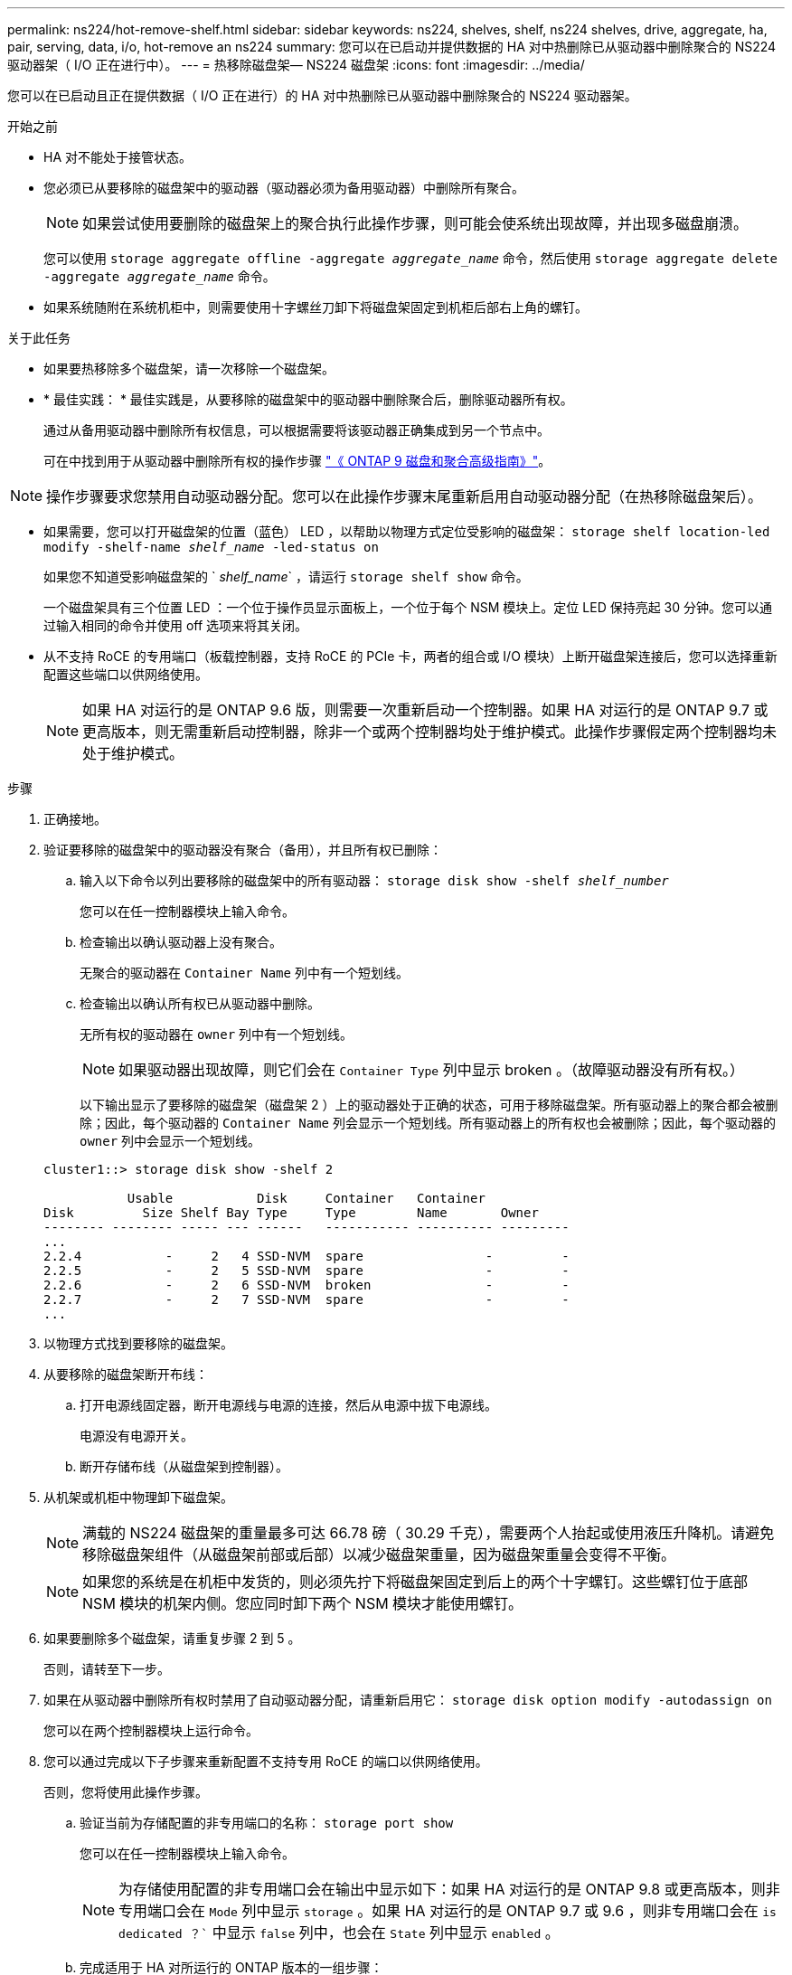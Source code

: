 ---
permalink: ns224/hot-remove-shelf.html 
sidebar: sidebar 
keywords: ns224, shelves, shelf, ns224 shelves, drive, aggregate, ha, pair, serving, data, i/o, hot-remove an ns224 
summary: 您可以在已启动并提供数据的 HA 对中热删除已从驱动器中删除聚合的 NS224 驱动器架（ I/O 正在进行中）。 
---
= 热移除磁盘架— NS224 磁盘架
:icons: font
:imagesdir: ../media/


[role="lead"]
您可以在已启动且正在提供数据（ I/O 正在进行）的 HA 对中热删除已从驱动器中删除聚合的 NS224 驱动器架。

.开始之前
* HA 对不能处于接管状态。
* 您必须已从要移除的磁盘架中的驱动器（驱动器必须为备用驱动器）中删除所有聚合。
+

NOTE: 如果尝试使用要删除的磁盘架上的聚合执行此操作步骤，则可能会使系统出现故障，并出现多磁盘崩溃。

+
您可以使用 `storage aggregate offline -aggregate _aggregate_name_` 命令，然后使用 `storage aggregate delete -aggregate _aggregate_name_` 命令。

* 如果系统随附在系统机柜中，则需要使用十字螺丝刀卸下将磁盘架固定到机柜后部右上角的螺钉。


.关于此任务
* 如果要热移除多个磁盘架，请一次移除一个磁盘架。
* * 最佳实践： * 最佳实践是，从要移除的磁盘架中的驱动器中删除聚合后，删除驱动器所有权。
+
通过从备用驱动器中删除所有权信息，可以根据需要将该驱动器正确集成到另一个节点中。

+
可在中找到用于从驱动器中删除所有权的操作步骤 http://docs.netapp.com/ontap-9/topic/com.netapp.doc.dot-cm-psmg/home.html["《 ONTAP 9 磁盘和聚合高级指南》"]。




NOTE: 操作步骤要求您禁用自动驱动器分配。您可以在此操作步骤末尾重新启用自动驱动器分配（在热移除磁盘架后）。

* 如果需要，您可以打开磁盘架的位置（蓝色） LED ，以帮助以物理方式定位受影响的磁盘架： `storage shelf location-led modify -shelf-name _shelf_name_ -led-status on`
+
如果您不知道受影响磁盘架的 ` _shelf_name_` ，请运行 `storage shelf show` 命令。

+
一个磁盘架具有三个位置 LED ：一个位于操作员显示面板上，一个位于每个 NSM 模块上。定位 LED 保持亮起 30 分钟。您可以通过输入相同的命令并使用 off 选项来将其关闭。

* 从不支持 RoCE 的专用端口（板载控制器，支持 RoCE 的 PCIe 卡，两者的组合或 I/O 模块）上断开磁盘架连接后，您可以选择重新配置这些端口以供网络使用。
+

NOTE: 如果 HA 对运行的是 ONTAP 9.6 版，则需要一次重新启动一个控制器。如果 HA 对运行的是 ONTAP 9.7 或更高版本，则无需重新启动控制器，除非一个或两个控制器均处于维护模式。此操作步骤假定两个控制器均未处于维护模式。



.步骤
. 正确接地。
. 验证要移除的磁盘架中的驱动器没有聚合（备用），并且所有权已删除：
+
.. 输入以下命令以列出要移除的磁盘架中的所有驱动器： `storage disk show -shelf _shelf_number_`
+
您可以在任一控制器模块上输入命令。

.. 检查输出以确认驱动器上没有聚合。
+
无聚合的驱动器在 `Container Name` 列中有一个短划线。

.. 检查输出以确认所有权已从驱动器中删除。
+
无所有权的驱动器在 `owner` 列中有一个短划线。

+

NOTE: 如果驱动器出现故障，则它们会在 `Container Type` 列中显示 broken 。（故障驱动器没有所有权。）

+
以下输出显示了要移除的磁盘架（磁盘架 2 ）上的驱动器处于正确的状态，可用于移除磁盘架。所有驱动器上的聚合都会被删除；因此，每个驱动器的 `Container Name` 列会显示一个短划线。所有驱动器上的所有权也会被删除；因此，每个驱动器的 `owner` 列中会显示一个短划线。



+
[listing]
----
cluster1::> storage disk show -shelf 2

           Usable           Disk     Container   Container
Disk         Size Shelf Bay Type     Type        Name       Owner
-------- -------- ----- --- ------   ----------- ---------- ---------
...
2.2.4           -     2   4 SSD-NVM  spare                -         -
2.2.5           -     2   5 SSD-NVM  spare                -         -
2.2.6           -     2   6 SSD-NVM  broken               -         -
2.2.7           -     2   7 SSD-NVM  spare                -         -
...
----
. 以物理方式找到要移除的磁盘架。
. 从要移除的磁盘架断开布线：
+
.. 打开电源线固定器，断开电源线与电源的连接，然后从电源中拔下电源线。
+
电源没有电源开关。

.. 断开存储布线（从磁盘架到控制器）。


. 从机架或机柜中物理卸下磁盘架。
+

NOTE: 满载的 NS224 磁盘架的重量最多可达 66.78 磅（ 30.29 千克），需要两个人抬起或使用液压升降机。请避免移除磁盘架组件（从磁盘架前部或后部）以减少磁盘架重量，因为磁盘架重量会变得不平衡。

+

NOTE: 如果您的系统是在机柜中发货的，则必须先拧下将磁盘架固定到后上的两个十字螺钉。这些螺钉位于底部 NSM 模块的机架内侧。您应同时卸下两个 NSM 模块才能使用螺钉。

. 如果要删除多个磁盘架，请重复步骤 2 到 5 。
+
否则，请转至下一步。

. 如果在从驱动器中删除所有权时禁用了自动驱动器分配，请重新启用它： `storage disk option modify -autodassign on`
+
您可以在两个控制器模块上运行命令。

. 您可以通过完成以下子步骤来重新配置不支持专用 RoCE 的端口以供网络使用。
+
否则，您将使用此操作步骤。

+
.. 验证当前为存储配置的非专用端口的名称： `storage port show`
+
您可以在任一控制器模块上输入命令。

+

NOTE: 为存储使用配置的非专用端口会在输出中显示如下：如果 HA 对运行的是 ONTAP 9.8 或更高版本，则非专用端口会在 `Mode` 列中显示 `storage` 。如果 HA 对运行的是 ONTAP 9.7 或 9.6 ，则非专用端口会在 `is dedicated ？`` 中显示 `false` 列中，也会在 `State` 列中显示 `enabled` 。

.. 完成适用于 HA 对所运行的 ONTAP 版本的一组步骤：
+
[cols="1,2"]
|===
| 如果 HA 对正在运行 ... | 那么 ... 


 a| 
ONTAP 9.8 或更高版本
 a| 
... 在第一个控制器模块上重新配置非专用端口以供网络使用： `storage port modify -node _node name_ -port _port name_ -mode network`
+
您必须对要重新配置的每个端口运行此命令。

... 重复上述步骤以重新配置第二个控制器模块上的端口。
... 转至子步骤 8c 以验证所有端口更改。




 a| 
ONTAP 9.7
 a| 
... 在第一个控制器模块上重新配置非专用端口以供网络使用： `storage port disable -node _node name_ -port _port name_`
+
您必须对要重新配置的每个端口运行此命令。

... 重复上述步骤以重新配置第二个控制器模块上的端口。
... 转至子步骤 8c 以验证所有端口更改。




 a| 
ONTAP 9.6 版
 a| 
... 在第一个控制器模块上重新配置支持 RoCE 的端口以供网络使用： `storage port disable -node _node name_ -port _port name_`
+
您必须对要重新配置的每个端口运行此命令。

... 重新启动控制器模块以使端口更改生效：
+
`ssystem node reboot -node _node name_ -reason _reason_ for the reboot`

+

NOTE: 必须完成重新启动，然后才能继续执行下一步。重新启动可能需要长达 15 分钟。

... 重复第一步，重新配置第二个控制器模块上的端口。
... 重复第二步，重新启动第二个控制器以使端口更改生效。
... 转至子步骤 8c 以验证所有端口更改。


|===
.. 验证是否已重新配置两个控制器模块的非专用端口以供网络使用： `storage port show`
+
您可以在任一控制器模块上输入命令。

+
如果 HA 对运行的是 ONTAP 9.8 或更高版本，则非专用端口会在 `Mode` 列中显示 `network` 。

+
如果 HA 对运行的是 ONTAP 9.7 或 9.6 ，则非专用端口会在 `is dedicated ？`` 中显示 `false` 列中，也会在 `State` 列中显示 `d已标记` 。




